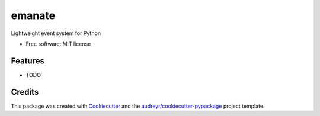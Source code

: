 ===============================
emanate
===============================


.. image:: https://img.shields.io/pypi/v/yg.emanate.svg
        :target: https://pypi.python.org/pypi/yg.emanate

.. image:: https://img.shields.io/travis/yougov/yg.emanate.svg
        :target: https://travis-ci.org/yougov/yg.emanate

.. .. image:: https://readthedocs.org/projects/ygemanate/badge/?version=latest
..         :target: https://ygemanate.readthedocs.io/en/latest/?badge=latest
..         :alt: Documentation Status

.. image:: https://pyup.io/repos/github/yougov/yg.emanate/shield.svg
     :target: https://pyup.io/repos/github/yougov/yg.emanate/
     :alt: Updates


Lightweight event system for Python


* Free software: MIT license


Features
--------

* TODO

Credits
---------

This package was created with Cookiecutter_ and the `audreyr/cookiecutter-pypackage`_ project template.

.. _Cookiecutter: https://github.com/audreyr/cookiecutter
.. _`audreyr/cookiecutter-pypackage`: https://github.com/audreyr/cookiecutter-pypackage

